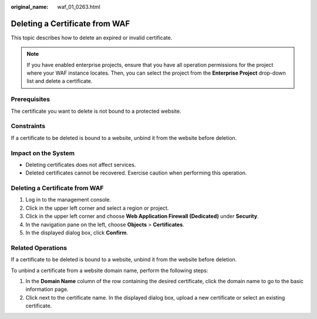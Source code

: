 :original_name: waf_01_0263.html

.. _waf_01_0263:

Deleting a Certificate from WAF
===============================

This topic describes how to delete an expired or invalid certificate.

.. note::

   If you have enabled enterprise projects, ensure that you have all operation permissions for the project where your WAF instance locates. Then, you can select the project from the **Enterprise Project** drop-down list and delete a certificate.

Prerequisites
-------------

The certificate you want to delete is not bound to a protected website.

Constraints
-----------

If a certificate to be deleted is bound to a website, unbind it from the website before deletion.

Impact on the System
--------------------

-  Deleting certificates does not affect services.
-  Deleted certificates cannot be recovered. Exercise caution when performing this operation.


Deleting a Certificate from WAF
-------------------------------

#. Log in to the management console.
#. Click |image1| in the upper left corner and select a region or project.
#. Click |image2| in the upper left corner and choose **Web Application Firewall (Dedicated)** under **Security**.
#. In the navigation pane on the left, choose **Objects** > **Certificates**.
#. In the displayed dialog box, click **Confirm**.

Related Operations
------------------

If a certificate to be deleted is bound to a website, unbind it from the website before deletion.

To unbind a certificate from a website domain name, perform the following steps:

#. In the **Domain Name** column of the row containing the desired certificate, click the domain name to go to the basic information page.
#. Click |image3| next to the certificate name. In the displayed dialog box, upload a new certificate or select an existing certificate.

.. |image1| image:: /_static/images/en-us_image_0000002395174933.png
.. |image2| image:: /_static/images/en-us_image_0000002395334641.png
.. |image3| image:: /_static/images/en-us_image_0000002361496192.png
